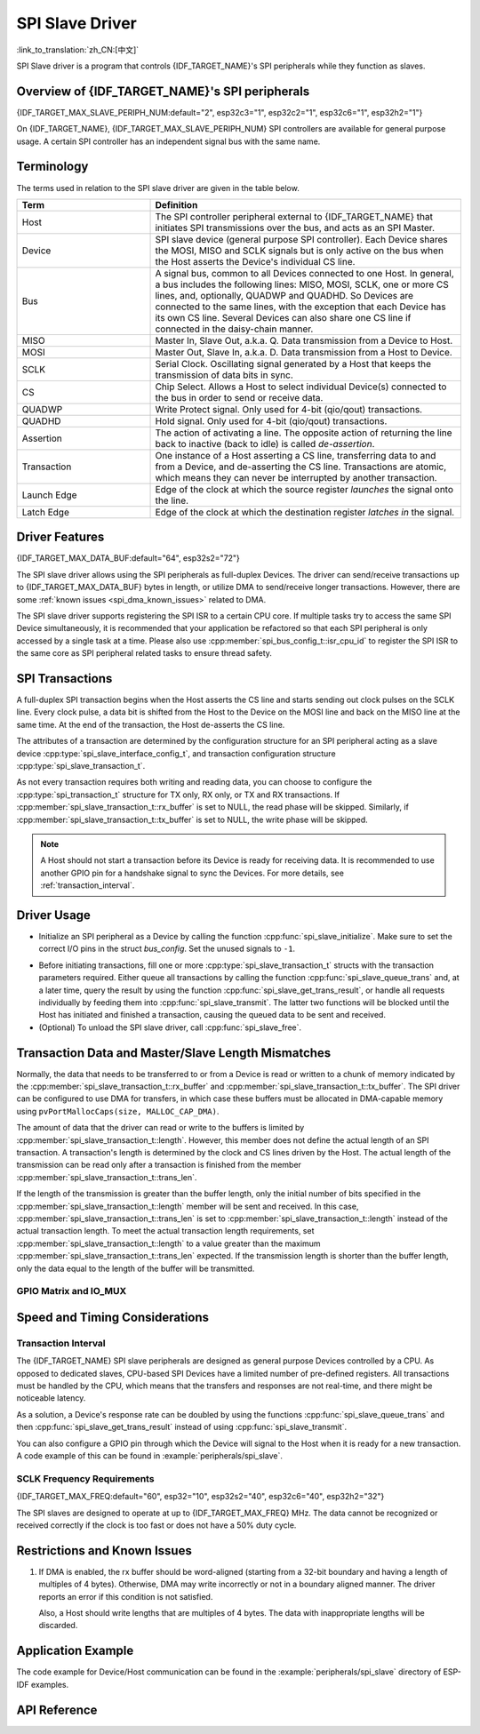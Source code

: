 SPI Slave Driver
================

:link_to_translation:`zh_CN:[中文]`

SPI Slave driver is a program that controls {IDF_TARGET_NAME}'s SPI peripherals while they function as slaves.


Overview of {IDF_TARGET_NAME}'s SPI peripherals
-----------------------------------------------

{IDF_TARGET_MAX_SLAVE_PERIPH_NUM:default="2", esp32c3="1", esp32c2="1", esp32c6="1", esp32h2="1"}

On {IDF_TARGET_NAME}, {IDF_TARGET_MAX_SLAVE_PERIPH_NUM} SPI controllers are available for general purpose usage. A certain SPI controller has an independent signal bus with the same name.

.. only:: esp32

    .. note::

        On ESP32, HSPI refers to SPI2, VSPI refers to SPI3.

Terminology
-----------

The terms used in relation to the SPI slave driver are given in the table below.

.. list-table::
   :widths: 30 70
   :header-rows: 1

   * - Term
     - Definition
   * - Host
     - The SPI controller peripheral external to {IDF_TARGET_NAME} that initiates SPI transmissions over the bus, and acts as an SPI Master.
   * - Device
     - SPI slave device (general purpose SPI controller). Each Device shares the MOSI, MISO and SCLK signals but is only active on the bus when the Host asserts the Device's individual CS line.
   * - Bus
     - A signal bus, common to all Devices connected to one Host. In general, a bus includes the following lines: MISO, MOSI, SCLK, one or more CS lines, and, optionally, QUADWP and QUADHD. So Devices are connected to the same lines, with the exception that each Device has its own CS line. Several Devices can also share one CS line if connected in the daisy-chain manner.
   * - MISO
     - Master In, Slave Out, a.k.a. Q. Data transmission from a Device to Host.
   * - MOSI
     - Master Out, Slave In, a.k.a. D. Data transmission from a Host to Device.
   * - SCLK
     - Serial Clock. Oscillating signal generated by a Host that keeps the transmission of data bits in sync.
   * - CS
     - Chip Select. Allows a Host to select individual Device(s) connected to the bus in order to send or receive data.
   * - QUADWP
     - Write Protect signal. Only used for 4-bit (qio/qout) transactions.
   * - QUADHD
     - Hold signal. Only used for 4-bit (qio/qout) transactions.
   * - Assertion
     - The action of activating a line. The opposite action of returning the line back to inactive (back to idle) is called *de-assertion*.
   * - Transaction
     - One instance of a Host asserting a CS line, transferring data to and from a Device, and de-asserting the CS line. Transactions are atomic, which means they can never be interrupted by another transaction.
   * - Launch Edge
     - Edge of the clock at which the source register *launches* the signal onto the line.
   * - Latch Edge
     - Edge of the clock at which the destination register *latches in* the signal.


Driver Features
---------------

{IDF_TARGET_MAX_DATA_BUF:default="64", esp32s2="72"}

The SPI slave driver allows using the SPI peripherals as full-duplex Devices. The driver can send/receive transactions up to {IDF_TARGET_MAX_DATA_BUF} bytes in length, or utilize DMA to send/receive longer transactions. However, there are some :ref:`known issues <spi_dma_known_issues>` related to DMA.

The SPI slave driver supports registering the SPI ISR to a certain CPU core. If multiple tasks try to access the same SPI Device simultaneously, it is recommended that your application be refactored so that each SPI peripheral is only accessed by a single task at a time. Please also use :cpp:member:`spi_bus_config_t::isr_cpu_id` to register the SPI ISR to the same core as SPI peripheral related tasks to ensure thread safety.

SPI Transactions
----------------

A full-duplex SPI transaction begins when the Host asserts the CS line and starts sending out clock pulses on the SCLK line. Every clock pulse, a data bit is shifted from the Host to the Device on the MOSI line and back on the MISO line at the same time. At the end of the transaction, the Host de-asserts the CS line.

The attributes of a transaction are determined by the configuration structure for an SPI peripheral acting as a slave device :cpp:type:`spi_slave_interface_config_t`, and transaction configuration structure :cpp:type:`spi_slave_transaction_t`.

As not every transaction requires both writing and reading data, you can choose to configure the :cpp:type:`spi_transaction_t` structure for TX only, RX only, or TX and RX transactions. If :cpp:member:`spi_slave_transaction_t::rx_buffer` is set to NULL, the read phase will be skipped. Similarly, if :cpp:member:`spi_slave_transaction_t::tx_buffer` is set to NULL, the write phase will be skipped.

.. note::

    A Host should not start a transaction before its Device is ready for receiving data. It is recommended to use another GPIO pin for a handshake signal to sync the Devices. For more details, see :ref:`transaction_interval`.


Driver Usage
------------

- Initialize an SPI peripheral as a Device by calling the function :cpp:func:`spi_slave_initialize`. Make sure to set the correct I/O pins in the struct `bus_config`. Set the unused signals to ``-1``.

.. only:: esp32

    If transactions are expected to be longer than 32 bytes, set the parameter ``dma_chan`` to ``1`` or ``2`` to allow a DMA channel 1 or 2 respectively. Otherwise, set ``dma_chan`` to ``0``.

.. only:: esp32s2

    If transactions will be longer than 32 bytes, allow a DMA channel by setting the parameter ``dma_chan`` to the host device. Otherwise, set ``dma_chan`` to ``0``.

- Before initiating transactions, fill one or more :cpp:type:`spi_slave_transaction_t` structs with the transaction parameters required. Either queue all transactions by calling the function :cpp:func:`spi_slave_queue_trans` and, at a later time, query the result by using the function :cpp:func:`spi_slave_get_trans_result`, or handle all requests individually by feeding them into :cpp:func:`spi_slave_transmit`. The latter two functions will be blocked until the Host has initiated and finished a transaction, causing the queued data to be sent and received.

- (Optional) To unload the SPI slave driver, call :cpp:func:`spi_slave_free`.


Transaction Data and Master/Slave Length Mismatches
---------------------------------------------------

Normally, the data that needs to be transferred to or from a Device is read or written to a chunk of memory indicated by the :cpp:member:`spi_slave_transaction_t::rx_buffer` and :cpp:member:`spi_slave_transaction_t::tx_buffer`. The SPI driver can be configured to use DMA for transfers, in which case these buffers must be allocated in DMA-capable memory using ``pvPortMallocCaps(size, MALLOC_CAP_DMA)``.

The amount of data that the driver can read or write to the buffers is limited by :cpp:member:`spi_slave_transaction_t::length`. However, this member does not define the actual length of an SPI transaction. A transaction's length is determined by the clock and CS lines driven by the Host. The actual length of the transmission can be read only after a transaction is finished from the member :cpp:member:`spi_slave_transaction_t::trans_len`.

If the length of the transmission is greater than the buffer length, only the initial number of bits specified in the :cpp:member:`spi_slave_transaction_t::length` member will be sent and received. In this case, :cpp:member:`spi_slave_transaction_t::trans_len` is set to :cpp:member:`spi_slave_transaction_t::length` instead of the actual transaction length. To meet the actual transaction length requirements, set :cpp:member:`spi_slave_transaction_t::length` to a value greater than the maximum :cpp:member:`spi_slave_transaction_t::trans_len` expected. If the transmission length is shorter than the buffer length, only the data equal to the length of the buffer will be transmitted.

GPIO Matrix and IO_MUX
^^^^^^^^^^^^^^^^^^^^^^

.. only:: esp32

    Most of {IDF_TARGET_NAME}'s peripheral signals have direct connection to their dedicated IO_MUX pins. However, the signals can also be routed to any other available pins using the less direct GPIO matrix.

    If at least one signal is routed through the GPIO matrix, then all signals will be routed through it. If the driver is configured so that all SPI signals are either routed to their dedicated IO_MUX pins or are not connected at all, the GPIO matrix will be bypassed.

    The GPIO matrix introduces flexibility of routing but also increases the input delay of the MISO signal, which makes MISO setup time violations more likely. If SPI needs to operate at high speeds, use dedicated IO_MUX pins.

    .. note::

        For more details about the influence of the MISO input delay on the maximum clock frequency, see :ref:`timing_considerations`.

    The IO_MUX pins for SPI buses are given below.

    .. list-table::
       :widths: 40 30 30
       :header-rows: 1

       * - Pin Name
         - GPIO Number (SPI2)
         - GPIO Number (SPI3)
       * - CS0
         - 15
         - 5
       * - SCLK
         - 14
         - 18
       * - MISO
         - 12
         - 19
       * - MOSI
         - 13
         - 23
       * - QUADWP
         - 2
         - 22
       * - QUADHD
         - 4
         - 21

.. only:: not esp32

    {IDF_TARGET_SPI2_IOMUX_PIN_CS:default="N/A",   esp32s2="10", esp32s3="10", esp32c2="10", esp32c3="10", esp32c6="16", esp32h2="1"}
    {IDF_TARGET_SPI2_IOMUX_PIN_CLK:default="N/A",  esp32s2="12", esp32s3="12", esp32c2="6",  esp32c3="6",  esp32c6="6",  esp32h2="4"}
    {IDF_TARGET_SPI2_IOMUX_PIN_MOSI:default="N/A", esp32s2="11"  esp32s3="11", esp32c2="7"   esp32c3="7",  esp32c6="7",  esp32h2="5"}
    {IDF_TARGET_SPI2_IOMUX_PIN_MISO:default="N/A", esp32s2="13"  esp32s3="13", esp32c2="2"   esp32c3="2",  esp32c6="2",  esp32h2="0"}
    {IDF_TARGET_SPI2_IOMUX_PIN_HD:default="N/A",   esp32s2="9"   esp32s3="9",  esp32c2="4"   esp32c3="4",  esp32c6="4",  esp32h2="3"}
    {IDF_TARGET_SPI2_IOMUX_PIN_WP:default="N/A",   esp32s2="14"  esp32s3="14", esp32c2="5"   esp32c3="5",  esp32c6="5",  esp32h2="2"}

    Most of chip's peripheral signals have direct connection to their dedicated IO_MUX pins. However, the signals can also be routed to any other available pins using the less direct GPIO matrix. If at least one signal is routed through the GPIO matrix, then all signals will be routed through it.

    When an SPI Host is set to 80 MHz or lower frequencies, routing SPI pins via GPIO matrix will behave the same compared to routing them via IO_MUX.

    The IO_MUX pins for SPI buses are given below.

    .. list-table::
       :widths: 40 30
       :header-rows: 1

       * - Pin Name
         - GPIO Number (SPI2)
       * - CS0
         - {IDF_TARGET_SPI2_IOMUX_PIN_CS}
       * - SCLK
         - {IDF_TARGET_SPI2_IOMUX_PIN_CLK}
       * - MISO
         - {IDF_TARGET_SPI2_IOMUX_PIN_MISO}
       * - MOSI
         - {IDF_TARGET_SPI2_IOMUX_PIN_MOSI}
       * - QUADWP
         - {IDF_TARGET_SPI2_IOMUX_PIN_WP}
       * - QUADHD
         - {IDF_TARGET_SPI2_IOMUX_PIN_HD}


Speed and Timing Considerations
-------------------------------

.. _transaction_interval:

Transaction Interval
^^^^^^^^^^^^^^^^^^^^

The {IDF_TARGET_NAME} SPI slave peripherals are designed as general purpose Devices controlled by a CPU. As opposed to dedicated slaves, CPU-based SPI Devices have a limited number of pre-defined registers. All transactions must be handled by the CPU, which means that the transfers and responses are not real-time, and there might be noticeable latency.

As a solution, a Device's response rate can be doubled by using the functions :cpp:func:`spi_slave_queue_trans` and then :cpp:func:`spi_slave_get_trans_result` instead of using :cpp:func:`spi_slave_transmit`.

You can also configure a GPIO pin through which the Device will signal to the Host when it is ready for a new transaction. A code example of this can be found in :example:`peripherals/spi_slave`.


SCLK Frequency Requirements
^^^^^^^^^^^^^^^^^^^^^^^^^^^

{IDF_TARGET_MAX_FREQ:default="60", esp32="10", esp32s2="40", esp32c6="40", esp32h2="32"}

The SPI slaves are designed to operate at up to {IDF_TARGET_MAX_FREQ} MHz. The data cannot be recognized or received correctly if the clock is too fast or does not have a 50% duty cycle.

.. only:: esp32

    On top of that, there are additional requirements for the data to meet the timing constraints:

    - Read (MOSI):
        The Device can read data correctly only if the data is already set at the launch edge. Although it is usually the case for most masters.

    - Write (MISO):
        The output delay of the MISO signal needs to be shorter than half of a clock cycle period so that the MISO line is stable before the next latch edge. Given that the clock is balanced, the output delay and frequency limitations in different cases are given below.

        .. list-table::
           :widths: 30 40 40
           :header-rows: 1

           * - /
             - Output delay of MISO (ns)
             - Freq. limit (MHz)
           * - IO_MUX
             - 43.75
             - <11.4
           * - GPIO matrix
             - 68.75
             - <7.2

        Note:
        1. If the frequency reaches the maximum limitation, random errors may occur.
        2. The clock uncertainty between the Host and the Device (12.5 ns) is included.
        3. The output delay is measured under ideal circumstances (no load). If the MISO pin is heavily loaded, the output delay will be longer, and the maximum allowed frequency will be lower.

        Exception: The frequency is allowed to be higher if the master has more tolerance for the MISO setup time, e.g., latch data at the next edge, or configurable latching time.


.. _spi_dma_known_issues:

Restrictions and Known Issues
-----------------------------

1. If DMA is enabled, the rx buffer should be word-aligned (starting from a 32-bit boundary and having a length of multiples of 4 bytes). Otherwise, DMA may write incorrectly or not in a boundary aligned manner. The driver reports an error if this condition is not satisfied.

   Also, a Host should write lengths that are multiples of 4 bytes. The data with inappropriate lengths will be discarded.

.. only:: esp32

    2. Furthermore, DMA requires SPI modes 1 and 3. For SPI modes 0 and 2, the MISO signal has to be launched half a clock cycle earlier to meet the timing. The new timing is as follows:

    .. wavedrom:: /../_static/diagrams/spi/spi_slave_miso_dma.json

    If DMA is enabled, a Device's launch edge is half of an SPI clock cycle ahead of the normal time, shifting to the Master's actual latch edge. In this case, if the GPIO matrix is bypassed, the hold time for data sampling is 68.75 ns and no longer a half of an SPI clock cycle. If the GPIO matrix is used, the hold time will increase to 93.75 ns. The Host should sample the data immediately at the latch edge or communicate in SPI modes 1 or 3. If your Host cannot meet these timing requirements, initialize your Device without DMA.


Application Example
-------------------

The code example for Device/Host communication can be found in the :example:`peripherals/spi_slave` directory of ESP-IDF examples.


API Reference
-------------

.. include-build-file:: inc/spi_slave.inc
